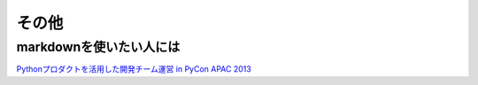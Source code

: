 ======
その他
======


markdownを使いたい人には
==========================
`Pythonプロダクトを活用した開発チーム運営 in PyCon APAC 2013 <http://www.slideshare.net/iktakahiro/python-in-pycon-apac-2013?from_search=31>`_
